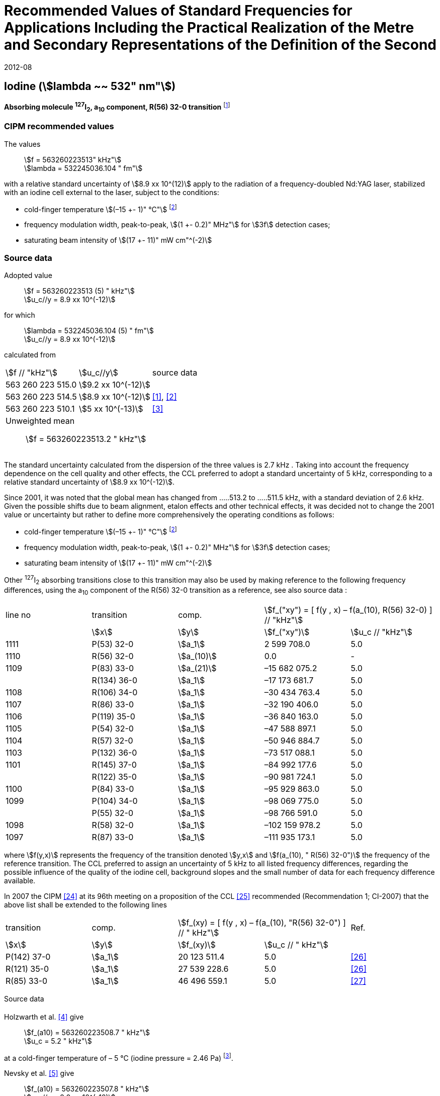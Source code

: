 = Recommended Values of Standard Frequencies for Applications Including the Practical Realization of the Metre and Secondary Representations of the Definition of the Second
:appendix: 2
:partnumber: 1
:edition: 9
:copyright-year: 2019
:language: en
:docnumber: 
:title-en: 
:title-fr: 
:doctype: guide
:parent-document: si-brochure.adoc
:committee-acronym: CCL-CCTF-WGFS
:committee-en: CCL-CCTF Frequency Standards Working Group
:si-aspect: m_c_deltanu
:docstage: in-force
:confirmed-date: 2007-10
:revdate: 2012-08
:docsubstage: 60
:imagesdir: images
:mn-document-class: bipm
:mn-output-extensions: xml,html,pdf,rxl
:local-cache-only:
:data-uri-image:

== Iodine (stem:[lambda ~~ 532" nm"])

*Absorbing molecule ^127^I~2~, a~10~ component, R(56) 32-0 transition* footnote:[All transitions in I~2~ refer to the B^3^Π 0~u~^\+^ – X^1^ Σ~g~^+^ system.]

=== CIPM recommended values

[align=left]
The values:: stem:[f = 563260223513" kHz"] +
stem:[lambda = 532245036.104 " fm"]

with a relative standard uncertainty of stem:[8.9 xx 10^(12)] apply to the radiation of a frequency-doubled Nd:YAG laser, stabilized with an iodine cell external to the laser, subject to the conditions:

* cold-finger temperature stem:[(–15 +- 1)" °C"] footnote:2[For the specification of operating conditions, such as temperature, modulation width and laser power, the symbols ± refer to a tolerance, not an uncertainty.]
* frequency modulation width, peak-to-peak, stem:[(1 +- 0.2)" MHz"] for stem:[3f] detection cases;
* saturating beam intensity of stem:[(17 +- 11)" mW cm"^(-2)]

=== Source data

[align=left]
Adopted value:: stem:[f = 563260223513 (5) " kHz"] +
stem:[u_c//y = 8.9 xx 10^(-12)]

for which:: stem:[lambda = 532245036.104 (5) " fm"] +
stem:[u_c//y = 8.9 xx 10^(-12)]

calculated from::

[%unnumbered]
|===
| stem:[f // "kHz"] | stem:[u_c//y] | source data
| 563 260 223 515.0 | stem:[9.2 xx 10^(-12)] | <<sec-holzwarth>>
| 563 260 223 514.5 | stem:[8.9 xx 10^(-12)] | <<diddams>>, <<ye2001>>
| 563 260 223 510.1 | stem:[5 xx 10^(-13)] | <<sugiyama>>
3+a| Unweighted mean:: stem:[f = 563260223513.2 " kHz"]
|===

The standard uncertainty calculated from the dispersion of the three values is 2.7 kHz . Taking into account the frequency dependence on the cell quality and other effects, the CCL preferred to adopt a standard uncertainty of 5 kHz, corresponding to a relative standard uncertainty of stem:[8.9 xx 10^(-12)].

Since 2001, it was noted that the global mean has changed from .....513.2 to .....511.5 kHz, with a standard deviation of 2.6 kHz. Given the possible shifts due to beam alignment, etalon effects and other technical effects, it was decided not to change the 2001 value or uncertainty but rather to define more comprehensively the operating conditions as follows:

* cold-finger temperature stem:[(–15 +- 1)" °C"] footnote:2[]
* frequency modulation width, peak-to-peak, stem:[(1 +- 0.2)" MHz"] for stem:[3f] detection cases;
* saturating beam intensity of stem:[(17 +- 11)" mW cm"^(-2)]

Other ^127^I~2~ absorbing transitions close to this transition may also be used by making reference to the following frequency differences, using the a~10~ component of the R(56) 32-0 transition as a reference, see also source data <<sec2-2>>:

[cols="<,<,<,>,>"]
[%unnumbered]
|===
| line no | transition | comp. 2+^| stem:[f_("xy") = [ f(y , x) – f(a_(10), R(56) 32-0) \] // "kHz"]
| ^| stem:[x] ^| stem:[y] ^| stem:[f_("xy")] ^| stem:[u_c // "kHz"]

| 1111 | P(53) 32-0 | stem:[a_1] | 2 599 708.0 | 5.0
| 1110 | R(56) 32-0 | stem:[a_(10)] | 0.0 | -
| 1109 | P(83) 33-0 | stem:[a_(21)] | –15 682 075.2 | 5.0
| | R(134) 36-0 | stem:[a_1] | –17 173 681.7 | 5.0
| 1108 | R(106) 34-0 | stem:[a_1] | –30 434 763.4 | 5.0
| 1107 | R(86) 33-0 | stem:[a_1] | –32 190 406.0 | 5.0
| 1106 | P(119) 35-0 | stem:[a_1] | –36 840 163.0 | 5.0
| 1105 | P(54) 32-0 | stem:[a_1] | –47 588 897.1 | 5.0
| 1104 | R(57) 32-0 | stem:[a_1] | –50 946 884.7 | 5.0
| 1103 | P(132) 36-0 | stem:[a_1] | –73 517 088.1 | 5.0
| 1101 | R(145) 37-0 | stem:[a_1] | –84 992 177.6 | 5.0
| | R(122) 35-0 | stem:[a_1] | –90 981 724.1 | 5.0
| 1100 | P(84) 33-0 | stem:[a_1] | –95 929 863.0 | 5.0
| 1099 | P(104) 34-0 | stem:[a_1] | –98 069 775.0 | 5.0
| | P(55) 32-0 | stem:[a_1] | –98 766 591.0 | 5.0
| 1098 | R(58) 32-0 | stem:[a_1] | –102 159 978.2 | 5.0
| 1097 | R(87) 33-0 | stem:[a_1] | –111 935 173.1 | 5.0
|===

where stem:[f(y,x)] represents the frequency of the transition denoted stem:[y,x] and stem:[f(a_(10), " R(56) 32-0")] the frequency of the reference transition. The CCL preferred to assign an uncertainty of 5 kHz to all listed frequency differences, regarding the possible influence of the quality of the iodine cell, background slopes and the small number of data for each frequency difference available.

In 2007 the CIPM <<ci2007>> at its 96th meeting on a proposition of the CCL <<ccl13>> recommended (Recommendation 1; CI-2007) that the above list shall be extended to the following lines

[cols="<,<,>,>,^"]
[%unnumbered]
|===
| transition | comp. 2+| stem:[f_(xy) = [ f(y , x) – f(a_(10), "R(56) 32-0") \] // " kHz"] | Ref.
^| stem:[x] ^| stem:[y] ^| stem:[f_(xy)] ^| stem:[u_c // " kHz"] |

| P(142) 37-0 | stem:[a_1] | 20 123 511.4 | 5.0 | <<hong2002>>
| R(121) 35-0 | stem:[a_1] | 27 539 228.6 | 5.0 | <<hong2002>>
| R(85) 33-0 | stem:[a_1] | 46 496 559.1 | 5.0 | <<hong2004>>
|===

Source data

[[sec-holzwarth]]
==== {blank}

[align=left]
Holzwarth et al. <<holzwarth>> give:: 
stem:[f_(a10) = 563260223508.7 " kHz"] +
stem:[u_c = 5.2 " kHz"]

at a cold-finger temperature of – 5 °C (iodine pressure = 2.46 Pa) footnote:[For the iodine cold-finger temperature to iodine pressure conversion the formula derived by Gillespie and Fraser <<gillespie>> has been used.].

[align=left]
Nevsky et al. <<nevsky>> give:: stem:[f_(a10) = 563260223507.8 " kHz"] +
stem:[u_c//y = 2.0 xx 10^(-12)]

at a cold-finger temperature of – 5 °C (iodine pressure = 2.46 Pa).

These two measurements have been carried out with the same iodine cell. Therefore, the CCL decided to consider the arithmetic mean of these two data, i.e.

stem:[f_(a10) = (563260223508.7 + 563260223507.8)//2 = 563260223508.25" kHz"]

For a reference temperature of –15 °C (iodine pressure = 0.83 Pa), using a pressure dependence of –4.2 kHz/Pa <<nevsky>>, a correction of +6.8 kHz has to be applied, giving

[align=left]
stem:[f_(a10) = 563260223515.0" kHz"] +
stem:[u_c//y = 9.2 xx 10^(-12)].

[[sec2-2]]
==== {blank}

The following values have been obtained for the frequency differences between several ^127^I~2~ absorbing transitions and the R(56) 32-0 transition, at an iodine cold-finger temperature of –15 °C (iodine pressure = 0.83 Pa):

[cols="<,<,<,>,>,>,>,>,>"]
[%unnumbered]
|===
| line no | transition | comp. 6+^| stem:[[ f(y , x) – f(a_(10)," R(56) 32-0)"\] // " kHz"]
| ^| stem:[x] ^| stem:[y] ^| <<ye1999>> ^| <<zhang>> ^| <<holzwarth>> ^| <<nevsky>> ^| unw. mean ^| stem:[u // "kHz"]

| 1111 | P(53) 32-0 | stem:[a_1] | 2 599 708.0 | 2 599 708.0 | | | 2 599 708.0 | 0.0
| 1110 | R(56) 32-0 | stem:[a_(10)] | 0.0 | 0.0 | 0.0 | |  0.0 | 0.0
| 1109 | P(83) 33-0 | stem:[a_(21)] | –15 682 074.1 | –15 682 076.2 | | | –15 682 075.2 | 1.5
| | R(134) 36-0 | stem:[a_1] | –17 173 680.4 | –17 173 682.9 | | | –17 173 681.7 | 1.8
| 1108 | R(106) 34-0 | stem:[a_1] | –30 434 761.5 | –30 434 765.2 | | | –30 434 763.4 | 2.6
| 1107 | R(86) 33-0 | stem:[a_1] | –32 190 404.0 | –32 190 408.0 | | | –32 190 406.0 | 2.8
| 1106 | P(119) 35-0 | stem:[a_1] | –36 840 161.5 | –36 840 164.4 | | | –36 840 163.0 | 2.1
| 1105 | P(54) 32-0 | stem:[a_1] | –47 588 892.5 | –47 588 898.2 | –47 588 899.8 | –47 588 898.0 | –47 588 897.1 | 3.2
| 1104 | R(57) 32-0 | stem:[a_1] | –50 946 880.4 | –50 946 886.4 | –50 946 887.2 | | –50 946 884.7 | 3.7
| 1103 | P(132) 36-0 | stem:[a_1] | | –73 517 088.1 | | | |
| 1101 | R(145) 37-0 | stem:[a_1] | | –84 992 177.6 | | | |
| | R(122) 35-0 | stem:[a_1] | | –90 981 724.1 | | | |
| 1100 | P(84) 33-0 | stem:[a_1] | | –95 929 863.0 | | | |
| 1099 | P(104) 34-0 | stem:[a_1] | | –98 069 775.0 | | | |
| | P(55) 32-0 | stem:[a_1] | | –98 766 590.0 | –98 766 591.9 | | –98 766 591.0 | 1.4
| 1098 | R(58) 32-0 | stem:[a_1] | | –102 159 977.4 | –102 159 979.0 | | –102 159 978.2 | 1.2
| 1097 | R(87) 33-0 | stem:[a_1] | | –111 935 173.1 | | | |
|===

where stem:[f(y,x)] represents the frequency of the transition denoted stem:[y,x] and stem:[f(a_(10), R(56) 32-0)] the frequency of the reference transition.

=== Absolute frequency of the other transitions related to those adopted as recommended and frequency intervals between transitions and hyperfine components

These tables replace those published in BIPM Com. Cons. Long., 2001, *10*, 151-167 and _Metrologia_, 2003, *40*, 116-120.

The notation for the transitions and the components is that used in the source references. The values adopted for the frequency intervals are the weighted means of the values given in the references.

For the uncertainties, account has been taken of:

* the uncertainties given by the authors;
* the spread in the different determinations of a single component;
* the effect of any perturbing components;
* the difference between the calculated and the measured values.

[align=left]
In the tables, uc represents the estimated combined standard uncertainty (stem:[1 sigma] ). +
All transitions in molecular iodine refer to the B-X system.

|===
6+^.^| stem:[lambda ~~ 532" nm"] ^127^I~2~ R(87) 33-0 [no 1097]
| stem:[a_n] | stem:[[f (a_n) – f (a_1)\]//"MHz"] | stem:[u_c//"MHz"] | stem:[a_n] | stem:[[f (a_n) – f (a_1)\]//"MHz"] | stem:[u_c//"MHz"]

| stem:[a_1] | 0 | — | stem:[a_(12)] | 582.6721 | 0.0020
| stem:[a_2] | 51.5768 | 0.0020 | stem:[a_(13)] | 622.8375 | 0.0020
| stem:[a_3] | 101.4407 | 0.0020 | stem:[a_(14)] | 663.9140 | 0.0020
| stem:[a_4] | 282.4331 | 0.0020 | stem:[a_(15)] | 730.3226 | 0.0020
| stem:[a_5] | 332.2313 | 0.0020 | stem:[a_(16)] | 752.4797 | 0.0020
| stem:[a_6] | 342.2223 | 0.0020 | stem:[a_(17)] | 778.0522 | 0.0020
| stem:[a_7] | 390.3168 | 0.0020 | stem:[a_(18)] | 799.4548 | 0.0020
| stem:[a_8] | 445.6559 | 0.0020 | stem:[a_(19)] | 893.1211 | 0.0020
| stem:[a_9] | 462.0620 | 0.0020 | stem:[a_(20)] | 907.5209 | 0.0020
| stem:[a_(10)] | 497.5450 | 0.0020 | stem:[a_(21)] | 923.5991 | 0.0020
| stem:[a_(11)] | 511.9546 | 0.0020 | | |
6+a| Frequency referenced to::
stem:[a_(10)], R(56) 32-0, ^127^I~2~: stem:[f = 563260223513" kHz"] <<ccl3>> +
stem:[f (a_1," R(87) 33-0) "- f (a_(10)," R(56) 32-0") = -111935173" (5) kHz"] <<ccl3>>
|===
Ref. <<hong-zhang>>


|===
6+^.^| stem:[lambda ~~ 532" nm"] ^127^I~2~ R(87) 33-0 [no 1098]
| stem:[a_n] | stem:[[f (a_n) – f (a_1)\]//"MHz"] | stem:[u_c//"MHz"] | stem:[a_n] | stem:[[f (a_n) – f (a_1)\]//"MHz"] | stem:[u_c//"MHz"]

| stem:[a_1] | 0 | — | stem:[a_(10)] | 571.5686 | 0.0020
| stem:[a_2] | 259.1938 | 0.0020 | stem:[a_(11)] | 697.9347 | 0.0020
| stem:[a_5] | 311.8933 | 0.0020 | stem:[a_(12)] | 702.8370 | 0.0020
| stem:[a_6] | 401.3702 | 0.0020 | stem:[a_(13)] | 726.0151 | 0.0020
| stem:[a_7] | 416.7177 | 0.0020 | stem:[a_(14)] | 732.3220 | 0.0020
| stem:[a_8] | 439.9735 | 0.0020 | stem:[a_(15)] | 857.9730 | 0.0020
| stem:[a_9] | 455.4891 | 0.0020 | | |
6+a| Frequency referenced to::
stem:[a_(10)], R(56) 32-0, ^127^I~2~: stem:[f = 563260223513" kHz"] <<ccl3>> +
stem:[f (a_1," R(58) 32-0) "- f (a_(10)," R(56) 32-0") = -102159978" (5) kHz"] <<ccl3>>
|===
Ref. <<hong-ishikawa>>


|===
6+^.^| stem:[lambda ~~ 532" nm"] ^127^I~2~ P(55) 32-0
| stem:[a_n] | stem:[[f (a_n) – f (a_1)\]//"MHz"] | stem:[u_c//"MHz"] | stem:[a_n] | stem:[[f (a_n) – f (a_1)\]//"MHz"] | stem:[u_c//"MHz"]

| stem:[a_1] | 0 | — | stem:[a_(13)] | 609.4478 | 0.0020
| stem:[a_2] | 37.8987 | 0.0020 | stem:[a_(14)] | 648.9064 | 0.0020
| stem:[a_3] | 73.8521 | 0.0020 | stem:[a_(15)] | 714.0690 | 0.0020
| stem:[a_4] | 272.2124 | 0.0020 | stem:[a_(16)] | 739.8350 | 0.0020
| stem:[a_7] | 373.1260 | 0.0020 | stem:[a_(17)] | 763.0081 | 0.0020
| stem:[a_8] | 437.4166 | 0.0020 | stem:[a_(18)] | 788.2234 | 0.0020
| stem:[a_9] | 455.3851 | 0.0020 | stem:[a_(19)] | 879.7357 | 0.0020
| stem:[a_(10)] | 477.0210 | 0.0020 | stem:[a_(20)] | 893.4676 | 0.0020
| stem:[a_(11)] | 490.5588 | 0.0020 | stem:[a_(21)] | 910.3088 | 0.0020
| stem:[a_(12)] | 573.0377 | 0.0020 | | |
6+a| Frequency referenced to::
stem:[a_(10)], R(56) 32-0, ^127^I~2~: stem:[f = 563260223513" kHz"] <<ccl3>> +
stem:[f (a_1," P(55) 32-0) "- f (a_(10)," R(56) 32-0") = -98766591" (5) kHz"] <<ccl3>>
|===
Ref. <<hong-ishikawa>>


|===
6+^.^| stem:[lambda ~~ 532" nm"] ^127^I~2~ P(104) 34-0 [no 1099]
| stem:[a_n] | stem:[[f (a_n) – f (a_1)\]//"MHz"] | stem:[u_c//"MHz"] | stem:[a_n] | stem:[[f (a_n) – f (a_1)\]//"MHz"] | stem:[u_c//"MHz"]

| stem:[a_1] | 0 | — | stem:[a_9] | 466.6137 | 0.0020
| stem:[a_2] | 238.8227 | 0.0020 | stem:[a_(10)] | 570.8323 | 0.0020
| stem:[a_3] | 277.4934 | 0.0020 | stem:[a_(11)] | 688.5193 | 0.0020
| stem:[a_4] | 293.3463 | 0.0020 | stem:[a_(12)] | 699.1488 | 0.0020
| stem:[a_5] | 331.4333 | 0.0020 | stem:[a_(13)] | 727.8544 | 0.0020
| stem:[a_6] | 389.0585 | 0.0020 | stem:[a_(14)] | 739.2895 | 0.0020
| stem:[a_7] | 405.6376 | 0.0020 | stem:[a_(15)] | 856.7001 | 0.0020
| stem:[a_8] | 450.2193 | 0.0020 | | | 0.0020
6+a| Frequency referenced to::
stem:[a_(10)], R(56) 32-0, ^127^I~2~: stem:[f = 563260223513" kHz"] <<ccl3>> +
stem:[f (a_1," P(104) 34-0) "- f (a_(10)," R(56) 32-0") = -98069775" (5) kHz"] <<ccl3>>
|===
Ref. <<hong-ishikawa>>


|===
6+^.^| stem:[lambda ~~ 532" nm"] ^127^I~2~ P(84) 33-0 [no 1100]
| stem:[a_n] | stem:[[f (a_n) – f (a_1)\]//"MHz"] | stem:[u_c//"MHz"] | stem:[a_n] | stem:[[f (a_n) – f (a_1)\]//"MHz"] | stem:[u_c//"MHz"]

| stem:[a_1] | 0 | — | stem:[a_9] | 459.8476 | 0.0020
| stem:[a_2] | 249.8445 | 0.0020 | stem:[a_(10)] | 571.2806 | 0.0020
| stem:[a_3] | 281.2957 | 0.0020 | stem:[a_(11)] | 694.0020 | 0.0020
| stem:[a_4] | 290.0304 | 0.0020 | stem:[a_(12)] | 701.7501 | 0.0020
| stem:[a_5] | 320.9041 | 0.0020 | stem:[a_(13)] | 726.3808 | 0.0020
| stem:[a_6] | 396.5400 | 0.0020 | stem:[a_(14)] | 735.0562 | 0.0020
| stem:[a_7] | 411.5392 | 0.0020 | stem:[a_(15)] | 857.4151 | 0.0020
| stem:[a_8] | 444.9362 | 0.0020 | | |
6+a| Frequency referenced to::
stem:[a_(10)], R(56) 32-0, ^127^I~2~: stem:[f = 563260223513" kHz"] <<ccl3>> +
stem:[f (a_1," P(84) 33-0) "- f (a_(10)," R(56) 32-0") = -95929863" (5) kHz"] <<ccl3>>
|===
Ref. <<hong2000>>


|===
6+^.^| stem:[lambda ~~ 532" nm"] ^127^I~2~ R(122) 35-0
| stem:[a_n] | stem:[[f (a_n) – f (a_1)\]//"MHz"] | stem:[u_c//"MHz"] | stem:[a_n] | stem:[[f (a_n) – f (a_1)\]//"MHz"] | stem:[u_c//"MHz"]

| stem:[a_1] | 0 | — | stem:[a_9] | 475.9553 | 0.0020
| stem:[a_2] | 224.7302 | 0.0020 | stem:[a_(10)] | 570.3004 | 0.0020
| stem:[a_3] | 273.2394 | 0.0020 | stem:[a_(11)] | 681.2572 | 0.0020
| stem:[a_4] | 297.0396 | 0.0020 | stem:[a_(12)] | 695.4307 | 0.0020
| stem:[a_5] | 344.9343 | 0.0020 | stem:[a_(13)] | 730.2395 | 0.0020
| stem:[a_6] | 378.8637 | 0.0020 | stem:[a_(14)] | 745.1865 | 0.0020
| stem:[a_7] | 398.2113 | 0.0020 | stem:[a_(15)] | 855.9386 | 0.0020
| stem:[a_8] | 456.8479 | 0.0020 | | |
6+a| Frequency referenced to::
stem:[a_(10)], R(56) 32-0, ^127^I~2~: stem:[f = 563260223513" kHz"] <<ccl3>> +
stem:[f (a_1," R(122) 35-0) "- f (a_(10)," R(56) 32-0") = -90981724" (5) kHz"] <<ccl3>>
|===
Ref. <<hong2000>>


|===
6+^.^| stem:[lambda ~~ 532" nm"] ^127^I~2~ R(145) 37-0 [no 1101]
| stem:[a_n] | stem:[[f (a_n) – f (a_1)\]//"MHz"] | stem:[u_c//"MHz"] | stem:[a_n] | stem:[[f (a_n) – f (a_1)\]//"MHz"] | stem:[u_c//"MHz"]

| stem:[a_1] | 0 | — | stem:[a_(12)] | 608.2166 | 0.0020
| stem:[a_2] | 111.3681 | 0.0020 | stem:[a_(13)] | 680.6255 | 0.0020
| stem:[a_3] | 220.5695 | 0.0020 | stem:[a_(14)] | 752.7967 | 0.0020
| stem:[a_4] | 298.7582 | 0.0020 | stem:[a_(15)] | 769.5347 | 0.0020
| stem:[a_5] | 376.9445 | 0.0020 | stem:[a_(16)] | 799.1414 | 0.0020
| stem:[a_6] | 414.9517 | 0.0020 | stem:[a_(17)] | 846.4138 | 0.0020
| stem:[a_7] | 469.8127 | 0.0020 | stem:[a_(18)] | 874.8758 | 0.0020
| stem:[a_8] | 491.2288 | 0.0020 | stem:[a_(19)] | 940.0615 | 0.0020
| stem:[a_9] | 495.5179 | 0.0020 | stem:[a_(20)] | 964.5342 | 0.0020
| stem:[a_(10)] | 580.7013 | 0.0020 | stem:[a_(21)] | 990.2893 | 0.0020
| stem:[a_(11)] | 605.3833 | 0.0020 | | |
6+a| Frequency referenced to::
stem:[a_(10)], R(56) 32-0, ^127^I~2~: stem:[f = 563260223513" kHz"] <<ccl3>> +
stem:[f (a_1," R(145) 37-0) "- f (a_(10)," R(56) 32-0") = -84992178" (5) kHz"] <<ccl3>>
|===
Ref. <<hong-zhang>>


|===
6+^.^| stem:[lambda ~~ 532" nm"] ^127^I~2~ P(132) 36-0 [no 1103]
| stem:[a_n] | stem:[[f (a_n) – f (a_1)\]//"MHz"] | stem:[u_c//"MHz"] | stem:[a_n] | stem:[[f (a_n) – f (a_1)\]//"MHz"] | stem:[u_c//"MHz"]

| stem:[a_1] | 0 | — | stem:[a_9] | 482.3956 | 0.0020
| stem:[a_2] | 215.0115 | 0.0020 | stem:[a_(10)] | 569.8339 | 0.0020
| stem:[a_3] | 270.3841 | 0.0020 | stem:[a_(11)] | 676.1016 | 0.0020
| stem:[a_4] | 299.4166 | 0.0020 | stem:[a_(12)] | 692.6715 | 0.0020
| stem:[a_5] | 354.1318 | 0.0020 | stem:[a_(13)] | 731.8283 | 0.0020
| stem:[a_6] | 371.6729 | 0.0020 | stem:[a_(14)] | 749.1808 | 0.0020
| stem:[a_7] | 393.0781 | 0.0020 | stem:[a_(15)] | 855.2633 | 0.0020
| stem:[a_8] | 461.2856 | 0.0020 | | |
6+a| Frequency referenced to::
stem:[a_(10)], R(56) 32-0, ^127^I~2~: stem:[f = 563260223513" kHz"] <<ccl3>> +
stem:[f (a_1," P(132) 36-0) "- f (a_(10)," R(56) 32-0") = -73517088" (5) kHz"] <<ccl3>>
|===
Ref. <<hong-zhang>>


|===
6+^.^| stem:[lambda ~~ 532" nm"] ^127^I~2~ R(57) 32-0 [no 1104]
| stem:[a_n] | stem:[[f (a_n) – f (a_1)\]//"MHz"] | stem:[u_c//"MHz"] | stem:[a_n] | stem:[[f (a_n) – f (a_1)\]//"MHz"] | stem:[u_c//"MHz"]

| stem:[a_1] | 0 | — | stem:[a_(13)] | 610.925 | 0.001
| stem:[a_2] | 39.372 | 0.001 | stem:[a_(14)] | 650.805 | 0.001
| stem:[a_3] | 76.828 | 0.001 | stem:[a_(15)] | 715.550 | 0.001
| stem:[a_4] | 273.042 | 0.001 | stem:[a_(16)] | 741.175 | 0.001
| stem:[a_7] | 375.284 | 0.001 | stem:[a_(17)] | 764.716 | 0.001
| stem:[a_8] | 438.243 | 0.001 | stem:[a_(18)] | 789.777 | 0.001
| stem:[a_9] | 456.183 | 0.001 | stem:[a_(19)] | 881.116 | 0.001
| stem:[a_(10)] | 479.201 | 0.001 | stem:[a_(20)] | 895.016 | 0.001
| stem:[a_(11)] | 492.915 | 0.001 | stem:[a_(21)] | 911.901 | 0.001
| stem:[a_(12)] | 573.917 | 0.001 | | |
6+a| Frequency referenced to::
stem:[a_(10)], R(56) 32-0, ^127^I~2~: stem:[f = 563260223513" kHz"] <<ccl3>> +
stem:[f (a_1," R(57) 32-0) "- f (a_(10)," R(56) 32-0") = -50946885" (5) kHz"] <<ccl3>>
|===
Ref. <<ye1999>>, <<macfarlane>>


|===
6+^.^| stem:[lambda ~~ 532" nm"] ^127^I~2~ P(54) 32-0 [no 1105]
| stem:[a_n] | stem:[[f (a_n) – f (a_1)\]//"MHz"] | stem:[u_c//"MHz"] | stem:[a_n] | stem:[[f (a_n) – f (a_1)\]//"MHz"] | stem:[u_c//"MHz"]

| stem:[a_1] | 0 | — | stem:[a_9] | 454.563 | 0.001
| stem:[a_2] | 260.992 | 0.001 | stem:[a_(10)] | 571.536 | 0.001
| stem:[a_3] | 285.008 | 0.001 | stem:[a_(11)] | 698.614 | 0.001
| stem:[a_4] | 286.726 | 0.001 | stem:[a_(12)] | 702.935 | 0.001
| stem:[a_5] | 310.066 | 0.001 | stem:[a_(13)] | 725.834 | 0.001
| stem:[a_6] | 402.249 | 0.001 | stem:[a_(14)] | 731.688 | 0.001
| stem:[a_8] | 417.668 | 0.001 | stem:[a_(15)] | 857.961 | 0.001
| stem:[a_8] | 438.919 | 0.001 | | |
6+a| Frequency referenced to::
stem:[a_(10)], R(56) 32-0, ^127^I~2~: stem:[f = 563260223513" kHz"] <<ccl3>> +
stem:[f (a_1," P(54) 32-0) "- f (a_(10)," R(56) 32-0") = -47588897" (5) kHz"] <<ccl3>>
|===
Ref. <<ye1999>>, <<macfarlane>>



|===
6+^.^| stem:[lambda ~~ 532" nm"] ^127^I~2~ P(119) 35-0 [no 1106]
| stem:[a_n] | stem:[[f (a_n) – f (a_1)\]//"MHz"] | stem:[u_c//"MHz"] | stem:[a_n] | stem:[[f (a_n) – f (a_1)\]//"MHz"] | stem:[u_c//"MHz"]

| stem:[a_1] | 0 | — | stem:[a_(13)] | 645.617 | 0.002
| stem:[a_2] | 75.277 | 0.002 | stem:[a_(14)] | 697.723 | 0.002
| stem:[a_3] | 148.701 | 0.002 | stem:[a_(15)] | 747.389 | 0.003
| stem:[a_4] | 290.376 | 0.003 | stem:[a_(16)] | 771.197 | 0.003
| stem:[a_5] | 349.310 | 0.002 | stem:[a_(17)] | 804.769 | 0.003
| stem:[a_6] | 371.567 | 0.002 | stem:[a_(18)] | 827.641 | 0.003
| stem:[a_9] | 474.953 | 0.004 | stem:[a_(19)] | 912.125 | 0.002
| stem:[a_(10)] | 530.727 | 0.002 | stem:[a_(20)] | 930.053 | 0.002
| stem:[a_(11)] | 548.787 | 0.002 | stem:[a_(21)] | 949.288 | 0.003
6+a| Frequency referenced to::
stem:[a_(10)], R(56) 32-0, ^127^I~2~: stem:[f = 563260223513" kHz"] <<ccl3>> +
stem:[f (a_1," P(119) 35-0) "- f (a_(10)," R(56) 32-0") = -36840163" (5) kHz"] <<ccl3>>
|===
Ref. <<arie1996>>, <<eickhoff1994>>



|===
6+^.^| stem:[lambda ~~ 532" nm"] ^127^I~2~ R(86) 33-0 [no 1107]
| stem:[a_n] | stem:[[f (a_n) – f (a_1)\]//"MHz"] | stem:[u_c//"MHz"] | stem:[a_n] | stem:[[f (a_n) – f (a_1)\]//"MHz"] | stem:[u_c//"MHz"]

| stem:[a_1] | 0 | — | stem:[a_9] | 460.973 | 0.002
| stem:[a_2] | 248.206 | 0.002 | stem:[a_(10)] | 571.262 | 0.002
| stem:[a_3] | 280.802 | 0.002 | stem:[a_(11)] | 693.205 | 0.002
| stem:[a_4] | 290.502 | 0.002 | stem:[a_(12)] | 701.377 | 0.002
| stem:[a_5] | 322.524 | 0.002 | stem:[a_(13)] | 726.710 | 0.002
| stem:[a_6] | 395.386 | 0.002 | stem:[a_(14)] | 735.795 | 0.002
| stem:[a_7] | 410.696 | 0.002 | stem:[a_(15)] | 857.383 | 0.002
| stem:[a_8] | 445.759 | 0.002 | | |
6+a| Frequency referenced to::
stem:[a_(10)], R(56) 32-0, ^127^I~2~: stem:[f = 563260223513" kHz"] <<ccl3>> +
stem:[f (a_1," R(86) 33-0) "- f (a_(10)," R(56) 32-0") = -32190406" (5) kHz"] <<ccl3>>
|===
Ref. <<eickhoff1994>>, <<arie1993>>


|===
6+^.^| stem:[lambda ~~ 532" nm"] ^127^I~2~ R(106) 34-0 [no 1108]
| stem:[a_n] | stem:[[f (a_n) – f (a_1)\]//"MHz"] | stem:[u_c//"MHz"] | stem:[a_n] | stem:[[f (a_n) – f (a_1)\]//"MHz"] | stem:[u_c//"MHz"]

| stem:[a_1] | 0 | — | stem:[a_9] | 467.984 | 0.002
| stem:[a_2] | 236.870 | 0.002 | stem:[a_(10)] | 570.799 | 0.002
| stem:[a_3] | 276.941 | 0.002 | stem:[a_(11)] | 687.539 | 0.002
| stem:[a_4] | 293.861 | 0.002 | stem:[a_(12)] | 698.663 | 0.002
| stem:[a_5] | 333.350 | 0.002 | stem:[a_(13)] | 728.261 | 0.002
| stem:[a_6] | 387.636 | 0.002 | stem:[a_(14)] | 740.185 | 0.002
| stem:[a_7] | 404.635 | 0.002 | stem:[a_(15)] | 856.675 | 0.002
| stem:[a_8] | 451.175 | 0.002 | | |
6+a| Frequency referenced to::
stem:[a_(10)], R(56) 32-0, ^127^I~2~: stem:[f = 563260223513" kHz"] <<ccl3>> +
stem:[f (a_1," R(106) 34-0) "- f (a_(10)," R(56) 32-0") = -30434763" (5) kHz"] <<ccl3>>
|===
Ref. <<eickhoff1994>>, <<arie1993>>, <<eickhoff1995>>


|===
6+^.^| stem:[lambda ~~ 532" nm"] ^127^I~2~ R(134) 36-0
| stem:[a_n] | stem:[[f (a_n) – f (a_1)\]//"MHz"] | stem:[u_c//"MHz"] | stem:[a_n] | stem:[[f (a_n) – f (a_1)\]//"MHz"] | stem:[u_c//"MHz"]

| stem:[a_1] | 0 | — | stem:[a_9] | 462.603 | 0.009
| stem:[a_2] | 212.287 | 0.007 | stem:[a_(10)] | 484.342 | 0.007
| stem:[a_3] | 269.634 | 0.022 | stem:[a_(11)] | 674.703 | 0.009
| stem:[a_4] | 300.097 | 0.011 | stem:[a_(12)] | 691.951 | 0.008
| stem:[a_5] | 356.801 | 0.008 | stem:[a_(13)] | 732.405 | 0.008
| stem:[a_6] | 369.644 | 0.008 | stem:[a_(14)] | 750.434 | 0.009
| stem:[a_7] | 391.684 | 0.009 | | |
6+a| Frequency referenced to::
stem:[a_(10)], R(56) 32-0, ^127^I~2~: stem:[f = 563260223513" kHz"] <<ccl3>> +
stem:[f (a_1," R(106) 36-0) "- f (a_(10)," R(56) 32-0") = -17173682" (5) kHz"] <<ccl3>>
|===
Ref. <<eickhoff1994>>, <<arie1993>>


|===
6+^.^| stem:[lambda ~~ 532" nm"] ^127^I~2~ P(83) 33-0 [no 1109]
| stem:[a_n] | stem:[[f (a_n) – f (a_1)\]//"MHz"] | stem:[u_c//"MHz"] | stem:[a_n] | stem:[[f (a_n) – f (a_1)\]//"MHz"] | stem:[u_c//"MHz"]

| stem:[a_1] | 0 | — | stem:[a_(11)] | 507.533 | 0.004
| stem:[a_2] | 48.789 | 0.004 | stem:[a_(13)] | 620.065 | 0.004
| stem:[a_3] | 95.839 | 0.008 | stem:[a_(14)] | 659.930 | 0.004
| stem:[a_4] | 281.343 | 0.010 | stem:[a_(15)] | 728.070 | 0.004
| stem:[a_5] | 330.230 | 0.004 | stem:[a_(16)] | 750.131 | 0.004
| stem:[a_6] | 338.673 | 0.004 | stem:[a_(17)] | 774.805 | 0.004
| stem:[a_7] | 385.830 | 0.004 | stem:[a_(18)] | 796.125 | 0.004
| stem:[a_8] | 444.365 | 0.006 | stem:[a_(19)] | 890.709 | 0.005
| stem:[a_9] | 460.503 | 0.004 | stem:[a_(20)] | 904.712 | 0.005
| stem:[a_(10)] | 493.533 | 0.006 | stem:[a_(21)] | 920.475 | 0.004
6+a| Frequency referenced to::
stem:[a_(10)], R(56) 32-0, ^127^I~2~: stem:[f = 563260223513" kHz"] <<ccl3>> +
stem:[f (a_1," P(83) 33-0) "- f (a_(10)," R(56) 32-0") = -15682075" (5) kHz"] <<ccl3>>
|===
Ref. <<eickhoff1994>>, <<arie1993>>


|===
6+^.^| stem:[lambda ~~ 532" nm"] ^127^I~2~ R(56) 32-0 [no 1110]
| stem:[a_n] | stem:[[f (a_n) – f (a_1)\]//"MHz"] | stem:[u_c//"MHz"] | stem:[a_n] | stem:[[f (a_n) – f (a_1)\]//"MHz"] | stem:[u_c//"MHz"]

| stem:[a_1] | –571.542 | 0.0015 | stem:[a_(10)] | 0 | -
| stem:[a_2] | –311.844 | 0.0015 | stem:[a_(11)] | 126.513 | 0.0015
| stem:[a_5] | –260.176 | 0.0015 | stem:[a_(12)] | 131.212 | 0.0015
| stem:[a_6] | –170.064 | 0.0015 | stem:[a_(13)] | 154.488 | 0.0015
| stem:[a_7] | –154.548 | 0.0015 | stem:[a_(14)] | 160.665 | 0.0015
| stem:[a_8] | –131.916 | 0.0015 | stem:[a_(15)] | 286.412 | 0.0015
| stem:[a_9] | –116.199 | 0.0015 | | |
6+a| Frequency referenced to::
stem:[a_(10)], R(56) 32-0, ^127^I~2~: stem:[f = 563260223513" kHz"] <<ccl3>>
|===
Ref. <<eickhoff1994>>, <<arie1993>>, <<jungner_stability>>, <<junger_abs_freq>> <<robertsson>>, <<picard>>, <<hong2001>>, <<quinn>>


|===
6+^.^| stem:[lambda ~~ 532" nm"] ^127^I~2~ P(53) 32-0 [no 1111]
| stem:[a_n] | stem:[[f (a_n) – f (a_1)\]//"MHz"] | stem:[u_c//"MHz"] | stem:[a_n] | stem:[[f (a_n) – f (a_1)\]//"MHz"] | stem:[u_c//"MHz"]

| stem:[a_1] | 0 | — | stem:[a_(17)] | 762.623 | 0.006
| stem:[a_2] | 37.530 | 0.006 | stem:[a_(18)] | 788.431 | 0.008
| stem:[a_3] | 73.060 | 0.007 | stem:[a_(19)] | 879.110 | 0.006
| stem:[a_4] | 271.326 | 0.016 | stem:[a_(20)] | 892.953 | 0.009
| stem:[a_(15)] | 712.935 | 0.012 | stem:[a_(21)] | 910.093 | 0.006
| stem:[a_(16)] | 739.274 | 0.008 | | |
6+a| Frequency referenced to::
stem:[a_(10)], R(56) 32-0, ^127^I~2~: stem:[f = 563260223513" kHz"] <<ccl3>> +
stem:[f (a_1," P(53) 32-0) "- f (a_(10)," R(56) 32-0") = 2599708" (5) kHz"] <<ccl3>>
|===
Ref. <<eickhoff1994>>, <<arie1993>>


|===
6+^.^| stem:[lambda ~~ 532" nm"] ^127^I~2~ P(142) 37-0 [no 1112]
| stem:[a_n] | stem:[[f (a_n) – f (a_1)\]//"kHz"] | stem:[u_c//"kHz"] | stem:[a_n] | stem:[[f (a_n) – f (a_1)\]//"kHz"] | stem:[u_c//"kHz"]

| stem:[a_1] | 0 | — | stem:[a_8] | 467 369.1 | 2
| stem:[a_2] | 201 862.3 | 2 | stem:[a_9] | 491 394.9 | 2
| stem:[a_3] | 266 700.6 | 2 | stem:[a_(10)] | 569 318.6 | 2
| stem:[a_4] | 302 571.3 | 2 | stem:[a_(11)] | 669 162.1 | 2
| stem:[a_5] | 361 836.0 | 2 | stem:[a_(12)] | 688 963.6 | 2
| stem:[a_6] | 366 696.9 | 2 | stem:[a_(13)] | 734 239.7 | 2
| stem:[a_7] | 386 204.6 | 2 | stem:[a_(14)] | 754 848.4 | 2
| | | | stem:[a_(15)] | 854 522.3 | 2
6+a| Frequency referenced to::
stem:[a_(10)], R(56) 32-0, ^127^I~2~: stem:[f = 563260223513" kHz"] <<ccl3>> +
stem:[f (a_(21)," P(142) 37-0) "- f (a_(10)," R(56) 32-0") = 20123511.4" (5.0) kHz"] <<ccl13>>, <<hong2002>>
|===
Ref. <<ccl13>>, <<hong2002>>


|===
6+^.^| stem:[lambda ~~ 532" nm"] ^127^I~2~ P(121) 35-0 [no 1113]
| stem:[a_n] | stem:[[f (a_n) – f (a_1)\]//"kHz"] | stem:[u_c//"kHz"] | stem:[a_n] | stem:[[f (a_n) – f (a_1)\]//"kHz"] | stem:[u_c//"kHz"]

| stem:[a_1] | 0 | — | stem:[a_(11)] | 553 248.7 | 2
| stem:[a_2] | 78 094.0 | 2 | stem:[a_(12)] | 594 812.8 | 2
| stem:[a_3] | 154 328.5 | 2 | stem:[a_(13)] | 594 812.8 | 2
| stem:[a_4] | 291 034.5 | 2 | stem:[a_(14)] | 702 090.3 | 2
| stem:[a_5] | 351 499.2 | 2 | stem:[a_(15)] | 749 153.7 | 2
| stem:[a_6] | 374 970.5 | 2 | stem:[a_(16)] | 773 429.2 | 2
| stem:[a_7] | 433 704.3 | 2 | stem:[a_(17)] | 808 079.0 | 2
| stem:[a_8] | 456 783.2 | 2 | stem:[a_(18)] | 831 410.9 | 2
| stem:[a_9] | 476 593.6 | 2 | stem:[a_(19)] | 914 362.6 | 2
| stem:[a_(10)] | 534 662.3 | 2 | stem:[a_(20)] | 932 813.8 | 2
| | | | stem:[a_(21)] | 952 564.0 | 2
6+a| Frequency referenced to::
stem:[a_(10)], R(56) 32-0, ^127^I~2~: stem:[f = 563260223513" kHz"] <<ccl3>> +
stem:[f (a_(21)," P(121) 35-0) "- f (a_(10)," R(56) 32-0") = 27539228.6" (5.0) kHz"] <<ccl13>>, <<hong2002>>
|===
Ref. <<ccl13>>, <<hong2002>>


|===
6+^.^| stem:[lambda ~~ 532" nm"] ^127^I~2~ R(85) 33-0
| stem:[a_n] | stem:[[f (a_n) – f (a_1)\]//"kHz"] | stem:[u_c//"kHz"] | stem:[a_n] | stem:[[f (a_n) – f (a_1)\]//"kHz"] | stem:[u_c//"kHz"]

| stem:[a_1] | 0 | — | stem:[a_(11)] | 510 619.4 | 2
| stem:[a_2] | 50 732.5 | 2 | stem:[a_(12)] | 582 132.0 | 2
| stem:[a_3] | 99 742.3 | 2 | stem:[a_(13)] | 621 988.5 | 2
| stem:[a_4] | 281 946.2 | 2 | stem:[a_(14)] | 662 825.5 | 2
| stem:[a_5] | 331 678.7 | 2 | stem:[a_(15)] | 729 463.3 | 2
| stem:[a_6] | 341 087.6 | 2 | stem:[a_(16)] | 751 718.8 | 2
| stem:[a_7] | 389 099.9 | 2 | stem:[a_(17)] | 777 078.3 | 2
| stem:[a_8] | 445 205.3 | 2 | stem:[a_(18)] | 798 584.8 | 2
| stem:[a_9] | 461 608.4 | 2 | stem:[a_(19)] | 892 318.3 | 2
| stem:[a_(10)] | 496 293.9 | 2 | stem:[a_(20)] | 906 642.5 | 2
| | | | stem:[a_(21)] | 922 692.5 | 2
6+a| Frequency referenced to::
stem:[a_(10)], R(56) 32-0, ^127^I~2~: stem:[f = 563260223513" kHz"] <<ccl3>> +
stem:[f (a_1," R(85) 33-0) "- f (a_(10)," R(56) 32-0") = 46496559.1" (5.0) kHz"] <<ccl13>>, <<hong2004>>
|===
Ref. <<ccl13>>, <<hong2004>>


[bibliography]
=== References

* [[[diddams,1]]], Diddams S. A., Jones D. J., Ye J., Cundiff S. T., Hall J. L., Ranka J. K., Windeler R. S., Holzwarth R., Udem T., Hänsch T. W., Direct Link between Microwave and Optical Frequencies with a 300 THz Femtosecond Laser Comb, _Phys. Rev. Lett._, 2000, *84*, 5102-5105.

* [[[ye2001,2]]], Ye J., Ma Long Sheng, Hall J. L., Molecular Iodine Clock, _Phys. Rev. Lett._, 2001, *87*, 270801/1-4.

* [[[sugiyama,3]]], Sugiyama K., Onae A., Hong F.-L., Inaba H., Slyusarev S. N., Ikegami T., Ishikawa J., Minoshima K., Matsumoto H., Knight J. C., Wadsworth W. J., Russel P. St. J., Optical frequency measurement using an ultrafast mode-locked laser at NMIJ/AIST, _6th Symposium on Frequency Standards and Metrology_, Ed. Gill P, World Scientific (Singapore), 2002, 427-434.

* [[[holzwarth,4]]], Holzwarth R., Nevsky A. Yu., Zimmermann M., Udem Th., Hänsch T. W., von Zanthier J., Walther H., Knight J. C., Wadsworth W. J., Russel P. St. R., Skvortsov M. N., Bagayev S. N., Absolute frequency measurement of iodine lines with a femtosecond optical synthesizer, _Appl. Phys. B_, 2001, *73*, 269-271.

* [[[nevsky,5]]], Nevsky A. Yu., Holzwarth R., Reichert J., Udem Th., Hänsch T. W., von Zanthier J., Walther H., Schnatz H., Riehle F., Pokasov P. V., Skvortsov M. N., Bagayev S. N., Frequency comparison and absolute frequency measurement of I~2~-stabilized lasers at 532 nm, _Optics Commun._, 2001, *192*, 263-272.

* [[[gillespie,6]]], Gillespie L. J., Fraser L. A. D., _J. Am. Chem. Soc._, 1936, *58*, 2260-2263.

* [[[ye1999,7]]], Ye J., Robertsson L., Picard S., Ma L.-S., Hall J. L., Absolute Frequency Atlas of Molecular I~2~ Lines at 532 nm, _IEEE. Trans. Intrum. Meas._, 1999, *48*, 544-549.

* [[[zhang,8]]], Zhang Y., Ishikawa J., Hong F.-L., Accurate frequency atlas of molecular iodine near 532 nm measured by an optical frequency comb generator, _Opt. Commun._, 2001, *200*, 209-215.

* [[[ccl3,9]]], Recommendation CCL3 (_BIPM Com. Cons. Long._, 10th Meeting, 2001) adopted by the Comité International des Poids et Mesures at its 91th Meeting as Recommendation 1 (CI-2002).

* [[[hong-zhang,10]]], Hong F.-L., Zhang Y., Ishikawa J., Onae A., Matsumoto H., Vibration dependence of the tensor spin-spin and scalar spin-spin hyperfine interactions by precision measurement of hyperfine structures of ^127^I~2~ near 532 nm, _J. Opt. Soc. Am. B._, 2001, *19*, 946-953.

* [[[hong-ishikawa,11]]], Hong F.-L., Ishikawa J., Onae A., Matsumoto H., Rotation dependence of the excited-state electric quadrupole hyperfine interaction by high-resolution laser spectroscopy of ^127^I~2~, _J. Opt. Soc. Am. B._, 2001, *18*, 1416-1422.

* [[[hong2000,12]]], Hong F.-L., Ishikawa J., Hyperfine structures of the R(122) 35-0 and P(84) 33-0 transitions of ^127^I~2~ near 532 nm, _Opt. Commun._, 2000, *183*, 101-108.

* [[[macfarlane,13]]], Macfarlane G. M., Barwood G. P., Rowley W. R. C., Gill P., Interferometric Frequency Measurements of an Iodine Stabilized Nd:YAG laser, _IEEE. Trans. Intrum. Meas._, 1999, *48*, 600-603.

* [[[arie1996,14]]], Arie A., Byer R. L., The hyperfine structure of the ^127^I~2~ P(119) 35-0 transition, _Opt. Commun._, 1994, *111*, 253-258 and Arie A., Byer R. L., Erratum, _Opt. Commun._, 1996, *127*, 382.

* [[[eickhoff1994,15]]], Eickhoff M. L., Thesis, University of Colorado, 1994.

* [[[arie1993,16]]], Arie A., Byer R. L., Laser heterodyne spectroscopy of ^127^I~2~ hyperfine structure near 532 nm, _J. Opt. Soc. Am., B_, 1993, *10*, 1990-1997, and A. Arie, R. L. Byer, Errata, _J. Opt. Soc. Am. B_, 1994, *11*, 866.

* [[[eickhoff1995,17]]], Eickhoff M. L. and Hall J. L., Optical Frequency Standard at 532 nm, _IEEE Trans. Instrum. Meas._, 1995, *44*, 155-158.

* [[[jungner_stability,18]]], Jungner P., Eickhoff M. L., Swartz S. D., Ye Jun, Hall J. L., Waltman S., Stability and absolute frequency of molecular iodine transitions near 532 nm, _Laser Frequency Stabilization and Noise Reduction, SPIE_, 1995, *2378*, 22-34.

* [[[junger_abs_freq,19]]], Jungner P. A., Swartz S. D., Eickhoff M., Ye J., Hall J. L., Waltman S., Absolute Frequency of the Molecular Iodine Transitions R(56)32-0 Near 532 nm, _IEEE trans. Instrum. Meas._, 1995, *44*, 151-154.

* [[[robertsson,20]]], Robertsson L., Ma L.-S., Picard S., Improved Iodine-Stabilized Nd:YAG Lasers, Laser Frequency Stabilization, Standards, Measurement, and Applications, _Proceedings of SPIE_, 2000, *4269*, 268-271.

* [[[picard,21]]], Picard S., Robertsson L., Ma L.-S., Nyholm K., Merimaa M., Ahola T. E., Balling P., Křen P., Wallerand J.-P., International comparison of ^127^I~2~-stabilized frequency-doubled Nd:YAG lasers between the BIPM, the MIKES, the BNM-INM and the CMI, May 2001, _Appl. Opt._, 2003, *42*, 1019-1028 and CCL/MePWG/2001-07.BIPM.

* [[[hong2001,22]]], Hong F.-L., Ye J., Ma L.-S., Picard S., Bordé Ch. J., Hall J. L., Rotation dependence of electric quadrupole hyperfine interaction in the ground state of molecular iodine by high-resolution laser spectroscopy, _J. Opt. Soc. Am. B_, 2001, *18*, 379-387.

* [[[quinn,23]]], Quinn T. J., Practical realization of the definition of the metre (1997), _Metrologia_, *36*, 1999, 211-244.

* [[[ci2007,24]]], Procès-Verbaux des Séances du Comité International des Poids et Mesures, 96th meeting (2007) 2008, Recommendation 1 (CI-2007): Revision of the _Mise en pratique_ list of recommended radiations. p. 185 (see http://www.bipm.org/utils/en/pdf/CIPM2007-EN.pdf#page=77).

* [[[ccl13,25]]], Report of the 13th meeting (13 – 14 September 2007) of the Consultative Committee for Length (CCL) to the International Committee for Weights and Measures p. 34 -35 (see e.g. http://www.bipm.org/utils/common/pdf/CCL13.pdf#page=34).

* [[[hong2002,26]]], Hong F.-L., Zhang Y., Ishikawa J., Onae A., Matsumoto H., Hyperfine structure and absolute frequency determination of the R(121)35-0 and P(142)37-0 transitions of ^127^I~2~ near 532 nm, _Opt. Commun._ 2002, *212*, 89–95.

* [[[hong2004,27]]], Hong F.-L., Diddams S., Guo R., Bi Z.-Y., Onae A., Inaba H., Ishikawa J., Okumura K., Katsuragi D., Hirata J., Shimizu T., Kurosu T., Koga Y., Matsumoto H., Frequency measurements and hyperfine structure of the R(85)33– 0 transition of molecular iodine with a femtosecond optical comb, _J. Opt. Soc. Am. B_, 2004, *21*, 88-95.